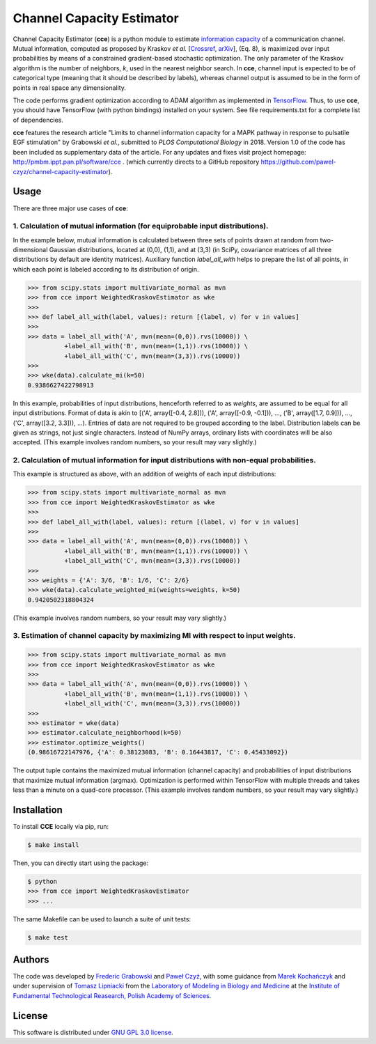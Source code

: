 ==========================
Channel Capacity Estimator
==========================

Channel Capacity Estimator (**cce**) is a python module to estimate 
`information capacity`_ of a communication channel. Mutual 
information, computed as proposed by Kraskov *et al.* [Crossref_, arXiv_], 
(Eq. 8), is maximized over input probabilities by means of a constrained 
gradient-based stochastic optimization. The only parameter of the Kraskov 
algorithm is the number of neighbors, *k*, used in the nearest neighbor 
search. In **cce**, channel input is expected to be of categorical type 
(meaning that it should be described by labels), whereas channel output
is assumed to be in the form of points in real space any dimensionality. 

The code performs gradient optimization according to ADAM algorithm 
as implemented in TensorFlow_. Thus, to use **cce**, you should have 
TensorFlow (with python bindings) installed on your system. See file
requirements.txt for a complete list of dependencies.

**cce** features the research article "Limits to channel information capacity
for a MAPK pathway in response to pulsatile EGF stimulation" by Grabowski 
*et al.*, submitted to *PLOS Computational Biology* in 2018. Version 1.0 of 
the code has been included as supplementary data of the article. For any updates
and fixes visit project homepage: http://pmbm.ippt.pan.pl/software/cce .
(which currently directs to a GitHub repository 
https://github.com/pawel-czyz/channel-capacity-estimator).

Usage
-----

There are three major use cases of **cce**:

1. Calculation of mutual information (for equiprobable input distributions).
~~~~~~~~~~~~~~~~~~~~~~~~~~~~~~~~~~~~~~~~~~~~~~~~~~~~~~~~~~~~~~~~~~~~~~~~~~~~

In the example below, mutual information is calculated between three sets 
of points drawn at random from two-dimensional Gaussian distributions,
located at (0,0), (1,1), and at (3,3) (in SciPy, covariance matrices of 
all three distributions  by default are identity matrices). Auxiliary 
function `label_all_with` helps to prepare the list of all points, in 
which each point is labeled according to its distribution of origin.

.. code:: python

    >>> from scipy.stats import multivariate_normal as mvn
    >>> from cce import WeightedKraskovEstimator as wke
    >>>
    >>> def label_all_with(label, values): return [(label, v) for v in values]
    >>>
    >>> data = label_all_with('A', mvn(mean=(0,0)).rvs(10000)) \
              +label_all_with('B', mvn(mean=(1,1)).rvs(10000)) \
              +label_all_with('C', mvn(mean=(3,3)).rvs(10000)) 
    >>>
    >>> wke(data).calculate_mi(k=50)
    0.9386627422798913

In this example, probabilities of input distributions, henceforth referred
to as *weights*, are assumed to be equal for all input distributions. Format
of data is akin to [('A', array([-0.4, 2.8])), ('A', array([-0.9, -0.1])), ..., ('B', array([1.7, 0.9])), ..., ('C', array([3.2, 3.3])), ...).
Entries of data are not required to be grouped according to the label.
Distribution labels can be given as strings, not just single characters. 
Instead of NumPy arrays, ordinary lists with coordinates will be also 
accepted. (This example involves random numbers, so your result may vary
slightly.)


2. Calculation of mutual information for input distributions with non-equal probabilities.
~~~~~~~~~~~~~~~~~~~~~~~~~~~~~~~~~~~~~~~~~~~~~~~~~~~~~~~~~~~~~~~~~~~~~~~~~~~~~~~~~~~~~~~~~~

This example is structured as above, with an addition of weights of each 
input distributions:

.. code:: python

    >>> from scipy.stats import multivariate_normal as mvn
    >>> from cce import WeightedKraskovEstimator as wke
    >>>
    >>> def label_all_with(label, values): return [(label, v) for v in values]
    >>>
    >>> data = label_all_with('A', mvn(mean=(0,0)).rvs(10000)) \
              +label_all_with('B', mvn(mean=(1,1)).rvs(10000)) \
              +label_all_with('C', mvn(mean=(3,3)).rvs(10000))
    >>>
    >>> weights = {'A': 3/6, 'B': 1/6, 'C': 2/6}
    >>> wke(data).calculate_weighted_mi(weights=weights, k=50)
    0.9420502318804324  

(This example involves random numbers, so your result may vary slightly.)


3. Estimation of channel capacity by maximizing MI with respect to input weights.
~~~~~~~~~~~~~~~~~~~~~~~~~~~~~~~~~~~~~~~~~~~~~~~~~~~~~~~~~~~~~~~~~~~~~~~~~~~~~~~~~

.. code:: python

    >>> from scipy.stats import multivariate_normal as mvn
    >>> from cce import WeightedKraskovEstimator as wke
    >>>
    >>> data = label_all_with('A', mvn(mean=(0,0)).rvs(10000)) \
              +label_all_with('B', mvn(mean=(1,1)).rvs(10000)) \
              +label_all_with('C', mvn(mean=(3,3)).rvs(10000))
    >>>
    >>> estimator = wke(data)
    >>> estimator.calculate_neighborhood(k=50)
    >>> estimator.optimize_weights()
    (0.98616722147976, {'A': 0.38123083, 'B': 0.16443817, 'C': 0.45433092})

The output tuple contains the maximized mutual information (channel capacity) 
and probabilities of input distributions that maximize mutual information (argmax). 
Optimization is performed within TensorFlow with multiple threads and takes 
less than a minute on a quad-core processor.
(This example involves random numbers, so your result may vary slightly.)


Installation
------------
To install **CCE** locally via pip, run:

.. code:: bash

    $ make install

Then, you can directly start using the package:

.. code:: bash

    $ python
    >>> from cce import WeightedKraskovEstimator
    >>> ...

The same Makefile can be used to launch a suite of unit tests:

.. code:: bash

    $ make test


Authors
-------

The code was developed by `Frederic Grabowski`_ and `Paweł Czyż`_,
with some guidance from `Marek Kochańczyk`_ and under supervision of 
`Tomasz Lipniacki`_ from the `Laboratory of Modeling in Biology and Medicine`_
at the `Institute of Fundamental Technological Reasearch, Polish Academy of Sciences`_.


License
-------

This software is distributed under `GNU GPL 3.0 license`_.


.. _information capacity: https://en.wikipedia.org/wiki/Channel_capacity
.. _arXiv:    https://arxiv.org/pdf/cond-mat/0305641.pdf
.. _CrossRef: https://doi.org/10.1103/PhysRevE.69.066138
.. _TensorFlow:       https://www.tensorflow.org
.. _Frederic Grabowski: https://github.com/grfrederic
.. _Paweł Czyż: https://github.com/pawel-czyz
.. _Marek Kochańczyk: http://pmbm.ippt.pan.pl/web/Marek_Kochanczyk
.. _Tomasz Lipniacki: http://pmbm.ippt.pan.pl/web/Tomasz_Lipniacki
.. _Laboratory of Modeling in Biology and Medicine: http://pmbm.ippt.pan.pl
.. _Institute of Fundamental Technological Reasearch, Polish Academy of Sciences: http://www.ippt.pan.pl
.. _GNU GPL 3.0 license: https://www.gnu.org/licenses/gpl-3.0.html

